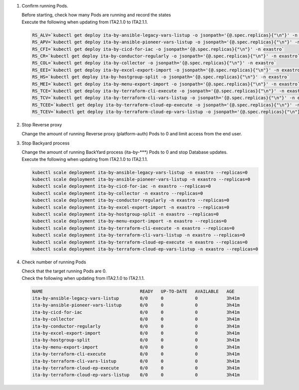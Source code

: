 
1. Confirm running Pods.

   | Before starting, check how many Pods are running and record the states

   .. code-block:: bash
     :caption: Command

     RS_AE=`kubectl get deploy ita-by-ansible-execute -o jsonpath='{@.spec.replicas}{"\n"}' -n exastro`
     RS_ALRV=`kubectl get deploy ita-by-ansible-legacy-role-vars-listup -o jsonpath='{@.spec.replicas}{"\n"}' -n exastro`
     RS_ATS=`kubectl get deploy ita-by-ansible-towermaster-sync -o jsonpath='{@.spec.replicas}{"\n"}' -n exastro`
     RS_CS=`kubectl get deploy ita-by-conductor-synchronize -o jsonpath='{@.spec.replicas}{"\n"}' -n exastro`
     RS_MC=`kubectl get deploy ita-by-menu-create -o jsonpath='{@.spec.replicas}{"\n"}' -n exastro`
     RS_PA=`kubectl get deploy platform-auth -o jsonpath='{@.spec.replicas}{"\n"}' -n exastro`

   | Execute the following when updating from ITA2.1.0 to ITA2.1.1.

   .. code-block:: bash

     RS_ALV=`kubectl get deploy ita-by-ansible-legacy-vars-listup -o jsonpath='{@.spec.replicas}{"\n"}' -n exastro`
     RS_APV=`kubectl get deploy ita-by-ansible-pioneer-vars-listup -o jsonpath='{@.spec.replicas}{"\n"}' -n exastro`
     RS_CFI=`kubectl get deploy ita-by-cicd-for-iac -o jsonpath='{@.spec.replicas}{"\n"}' -n exastro`
     RS_CR=`kubectl get deploy ita-by-conductor-regularly -o jsonpath='{@.spec.replicas}{"\n"}' -n exastro`
     RS_COL=`kubectl get deploy ita-by-collector -o jsonpath='{@.spec.replicas}{"\n"}' -n exastro`
     RS_EEI=`kubectl get deploy ita-by-excel-export-import -o jsonpath='{@.spec.replicas}{"\n"}' -n exastro`
     RS_HS=`kubectl get deploy ita-by-hostgroup-split -o jsonpath='{@.spec.replicas}{"\n"}' -n exastro`
     RS_MEI=`kubectl get deploy ita-by-menu-export-import -o jsonpath='{@.spec.replicas}{"\n"}' -n exastro`
     RS_TCE=`kubectl get deploy ita-by-terraform-cli-execute -o jsonpath='{@.spec.replicas}{"\n"}' -n exastro`
     RS_TCV=`kubectl get deploy ita-by-terraform-cli-vars-listup -o jsonpath='{@.spec.replicas}{"\n"}' -n exastro`
     RS_TCEE=`kubectl get deploy ita-by-terraform-cloud-ep-execute -o jsonpath='{@.spec.replicas}{"\n"}' -n exastro`
     RS_TCEV=`kubectl get deploy ita-by-terraform-cloud-ep-vars-listup -o jsonpath='{@.spec.replicas}{"\n"}' -n exastro`
 

2. Stop Reverse proxy

   | Change the amount of running Reverse proxy (platform-auth) Pods to 0 and limit access from the end user.

   .. code-block:: bash
     :caption: Command

     kubectl scale deployment platform-auth -n exastro --replicas=0

3. Stop Backyard process

   | Change the amount of running BackYard process (ita-by-\*\*\*) Pods to 0 and stop Database updates.

   .. code-block:: bash
     :caption: Command

     kubectl scale deployment ita-by-ansible-execute -n exastro --replicas=0
     kubectl scale deployment ita-by-ansible-legacy-role-vars-listup -n exastro --replicas=0
     kubectl scale deployment ita-by-ansible-towermaster-sync -n exastro --replicas=0
     kubectl scale deployment ita-by-conductor-synchronize -n exastro --replicas=0
     kubectl scale deployment ita-by-menu-create -n exastro --replicas=0

   | Execute the following when updating from ITA2.1.0 to ITA2.1.1.

   .. code-block:: bash

     kubectl scale deployment ita-by-ansible-legacy-vars-listup -n exastro --replicas=0
     kubectl scale deployment ita-by-ansible-pioneer-vars-listup -n exastro --replicas=0
     kubectl scale deployment ita-by-cicd-for-iac -n exastro --replicas=0
     kubectl scale deployment ita-by-collector -n exastro --replicas=0
     kubectl scale deployment ita-by-conductor-regularly -n exastro --replicas=0
     kubectl scale deployment ita-by-excel-export-import -n exastro --replicas=0
     kubectl scale deployment ita-by-hostgroup-split -n exastro --replicas=0
     kubectl scale deployment ita-by-menu-export-import -n exastro --replicas=0
     kubectl scale deployment ita-by-terraform-cli-execute -n exastro --replicas=0
     kubectl scale deployment ita-by-terraform-cli-vars-listup -n exastro --replicas=0
     kubectl scale deployment ita-by-terraform-cloud-ep-execute -n exastro --replicas=0
     kubectl scale deployment ita-by-terraform-cloud-ep-vars-listup -n exastro --replicas=0

4. Check number of running Pods 

   | Check that the target running Pods are 0.

   .. code-block:: bash
     :caption: Command

     kubectl get deployment -n exastro

   .. code-block:: bash
     :caption: Execution results

     NAME                                     READY   UP-TO-DATE   AVAILABLE   AGE
     mariadb                                  1/1     1            1           3h41m
     ita-web-server                           1/1     1            1           3h41m
     platform-web                             1/1     1            1           3h41m
     ita-api-admin                            1/1     1            1           3h41m
     ita-api-organization                     1/1     1            1           3h41m
     platform-api                             1/1     1            1           3h41m
     keycloak                                 1/1     1            1           3h41m
     ita-by-menu-create                       0/0     0            0           3h41m
     ita-by-ansible-execute                   0/0     0            0           3h41m
     ita-by-ansible-legacy-role-vars-listup   0/0     0            0           3h41m
     ita-by-ansible-towermaster-sync          0/0     0            0           3h41m
     ita-by-conductor-synchronize             0/0     0            0           3h41m
     platform-auth                            0/0     0            0           3h41m

   | Check the following when updating from ITA2.1.0 to ITA2.1.1.

   .. code-block:: bash

     NAME                                     READY   UP-TO-DATE   AVAILABLE   AGE
     ita-by-ansible-legacy-vars-listup        0/0     0            0           3h41m
     ita-by-ansible-pioneer-vars-listup       0/0     0            0           3h41m
     ita-by-cicd-for-iac                      0/0     0            0           3h41m
     ita-by-collector                         0/0     0            0           3h41m
     ita-by-conductor-regularly               0/0     0            0           3h41m
     ita-by-excel-export-import               0/0     0            0           3h41m
     ita-by-hostgroup-split                   0/0     0            0           3h41m
     ita-by-menu-export-import                0/0     0            0           3h41m
     ita-by-terraform-cli-execute             0/0     0            0           3h41m
     ita-by-terraform-cli-vars-listup         0/0     0            0           3h41m
     ita-by-terraform-cloud-ep-execute        0/0     0            0           3h41m
     ita-by-terraform-cloud-ep-vars-listup    0/0     0            0           3h41m
